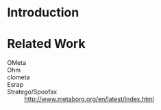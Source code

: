 * Introduction
* Related Work

  + OMeta ::

  + Ohm ::

  + clometa ::

  + Esrap ::

  + Stratego/Spoofax :: http://www.metaborg.org/en/latest/index.html
